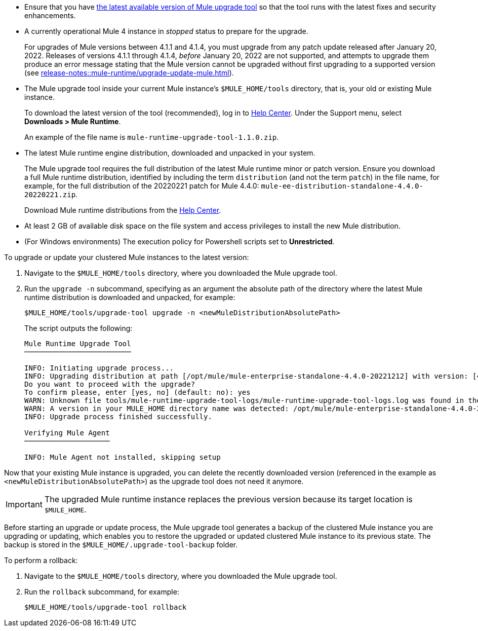 //This content is reused in:
//mule-upgrade-tool.adoc

// Before You Begin
// tag::BeforeYouBegin[]

* Ensure that you have xref:release-notes::mule-upgrade-tool/mule-upgrade-tool.adoc[the latest available version of Mule upgrade tool] so that the tool runs with the latest fixes and security enhancements.
* A currently operational Mule 4 instance in _stopped_ status to prepare for the upgrade.
+
For upgrades of Mule versions between 4.1.1 and 4.1.4, you must upgrade from any patch update released after January 20, 2022. Releases of versions 4.1.1 through 4.1.4, _before_ January 20, 2022 are not supported, and attempts to upgrade them produce an error message stating that the Mule version cannot be upgraded without first upgrading to a supported version (see xref:release-notes::mule-runtime/upgrade-update-mule.adoc[]).
* The Mule upgrade tool inside your current Mule instance's `$MULE_HOME/tools` directory, that is, your old or existing Mule instance. 
+
To download the latest version of the tool (recommended), log in to https://help.mulesoft.com/s/[Help Center^]. Under the Support menu, select *Downloads > Mule Runtime*.
+
An example of the file name is `mule-runtime-upgrade-tool-1.1.0.zip`.
* The latest Mule runtime engine distribution, downloaded and unpacked in your system.
+
The Mule upgrade tool requires the full distribution of the latest Mule runtime minor or patch version. Ensure you download a full Mule runtime distribution, identified by including the term `distribution` (and not the term `patch`) in the file name, for example, for the full distribution of the 20220221 patch for Mule 4.4.0: `mule-ee-distribution-standalone-4.4.0-20220221.zip`.
+
Download Mule runtime distributions from the https://help.mulesoft.com/s/[Help Center^].
* At least 2 GB of available disk space on the file system and access privileges to install the new Mule distribution.
* (For Windows environments) The execution policy for Powershell scripts set to *Unrestricted*.
// end::BeforeYouBegin[]

// Upgrade Or Update Mule
// tag::UpgradeOrUpdateMule[]

To upgrade or update your clustered Mule instances to the latest version:

. Navigate to the `$MULE_HOME/tools` directory, where you downloaded the Mule upgrade tool.
. Run the `upgrade -n` subcommand, specifying as an argument the absolute path of the directory where the latest Mule runtime distribution is downloaded and unpacked, for example:
+

[source,bash,linenums]
----
$MULE_HOME/tools/upgrade-tool upgrade -n <newMuleDistributionAbsolutePath>
----
+
The script outputs the following:
+

----
Mule Runtime Upgrade Tool
─────────────────────────

INFO: Initiating upgrade process...
INFO: Upgrading distribution at path [/opt/mule/mule-enterprise-standalone-4.4.0-20221212] with version: [4.4.0-20221212] to distribution at path [/opt/mule/mule-enterprise-standalone-4.4.0-20230217] with version [4.4.0-20230217] ...
Do you want to proceed with the upgrade?
To confirm please, enter [yes, no] (default: no): yes
WARN: Unknown file tools/mule-runtime-upgrade-tool-logs/mule-runtime-upgrade-tool-logs.log was found in the runtime installation, and will be kept.
WARN: A version in your MULE_HOME directory name was detected: /opt/mule/mule-enterprise-standalone-4.4.0-20221212, beware it may not match the current installed version inside the directory.
INFO: Upgrade process finished successfully.

Verifying Mule Agent
────────────────────

INFO: Mule Agent not installed, skipping setup
----

Now that your existing Mule instance is upgraded, you can delete the recently downloaded version (referenced in the example as `<newMuleDistributionAbsolutePath>`) as the upgrade tool does not need it anymore.

[IMPORTANT]
The upgraded Mule runtime instance replaces the previous version because its target location is `$MULE_HOME`.

// end::UpgradeOrUpdateMule[]

// Roll Back Upgrade Or Update
// tag::RollBackUpgradeOrUpdate[]

Before starting an upgrade or update process, the Mule upgrade tool generates a backup of the clustered Mule instance you are upgrading or updating, which enables you to restore the upgraded or updated clustered Mule instance to its previous state. The backup is stored in the `$MULE_HOME/.upgrade-tool-backup` folder.

To perform a rollback:

. Navigate to the `$MULE_HOME/tools` directory, where you downloaded the Mule upgrade tool.
. Run the `rollback` subcommand, for example:
+
[source,bash,linenums]
----
$MULE_HOME/tools/upgrade-tool rollback
----

// end::RollBackUpgradeOrUpdate[]
